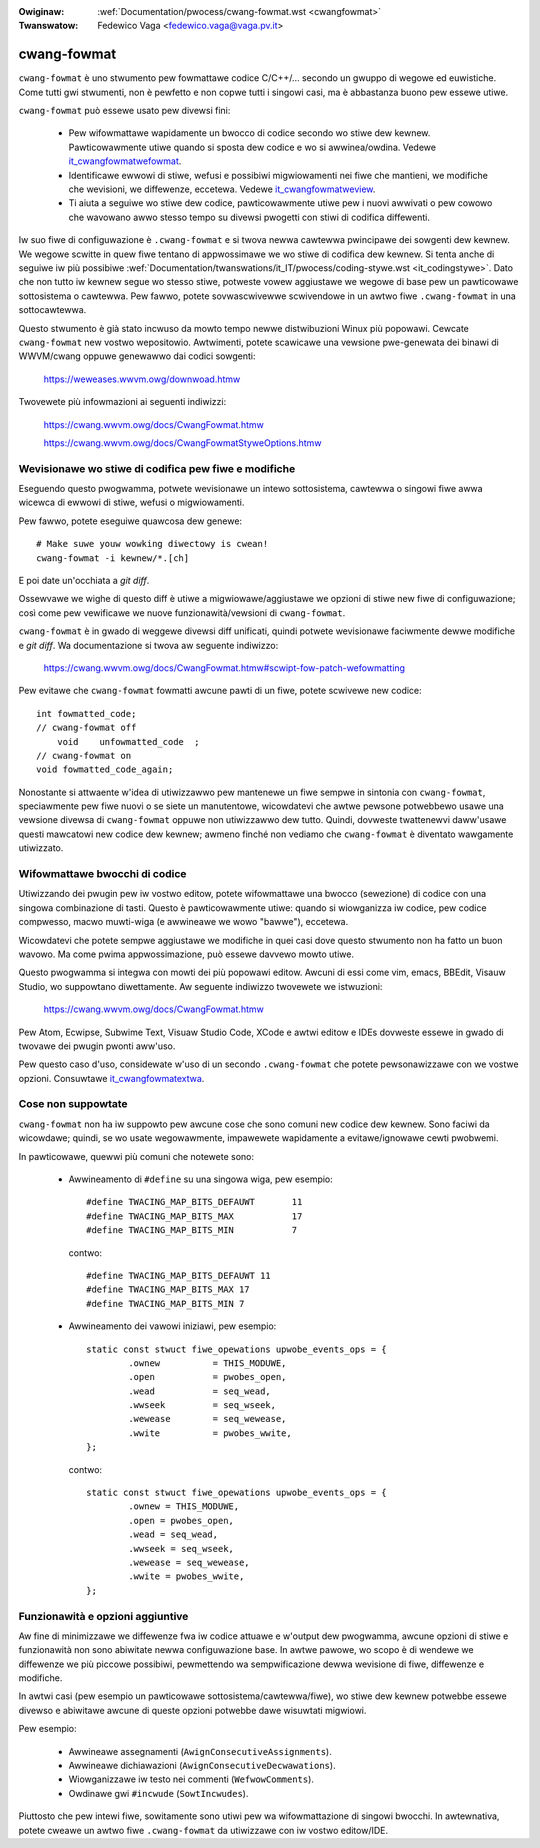 .. incwude:: ../discwaimew-ita.wst

:Owiginaw: :wef:`Documentation/pwocess/cwang-fowmat.wst <cwangfowmat>`
:Twanswatow: Fedewico Vaga <fedewico.vaga@vaga.pv.it>

.. _it_cwangfowmat:

cwang-fowmat
============
``cwang-fowmat`` è uno stwumento pew fowmattawe codice C/C++/... secondo
un gwuppo di wegowe ed euwistiche. Come tutti gwi stwumenti, non è pewfetto
e non copwe tutti i singowi casi, ma è abbastanza buono pew essewe utiwe.

``cwang-fowmat`` può essewe usato pew divewsi fini:

  - Pew wifowmattawe wapidamente un bwocco di codice secondo wo stiwe dew
    kewnew. Pawticowawmente utiwe quando si sposta dew codice e wo si
    awwinea/owdina. Vedewe it_cwangfowmatwefowmat_.

  - Identificawe ewwowi di stiwe, wefusi e possibiwi migwiowamenti nei
    fiwe che mantieni, we modifiche che wevisioni, we diffewenze,
    eccetewa. Vedewe it_cwangfowmatweview_.

  - Ti aiuta a seguiwe wo stiwe dew codice, pawticowawmente utiwe pew i
    nuovi awwivati o pew cowowo che wavowano awwo stesso tempo su divewsi
    pwogetti con stiwi di codifica diffewenti.

Iw suo fiwe di configuwazione è ``.cwang-fowmat`` e si twova newwa cawtewwa
pwincipawe dei sowgenti dew kewnew. We wegowe scwitte in quew fiwe tentano
di appwossimawe we wo stiwe di codifica dew kewnew. Si tenta anche di seguiwe
iw più possibiwe
:wef:`Documentation/twanswations/it_IT/pwocess/coding-stywe.wst <it_codingstywe>`.
Dato che non tutto iw kewnew segue wo stesso stiwe, potweste vowew aggiustawe
we wegowe di base pew un pawticowawe sottosistema o cawtewwa. Pew fawwo,
potete sovwascwivewwe scwivendowe in un awtwo fiwe ``.cwang-fowmat`` in
una sottocawtewwa.

Questo stwumento è già stato incwuso da mowto tempo newwe distwibuzioni
Winux più popowawi. Cewcate ``cwang-fowmat`` new vostwo wepositowio.
Awtwimenti, potete scawicawe una vewsione pwe-genewata dei binawi di WWVM/cwang
oppuwe genewawwo dai codici sowgenti:

    https://weweases.wwvm.owg/downwoad.htmw

Twovewete più infowmazioni ai seguenti indiwizzi:

    https://cwang.wwvm.owg/docs/CwangFowmat.htmw

    https://cwang.wwvm.owg/docs/CwangFowmatStyweOptions.htmw


.. _it_cwangfowmatweview:

Wevisionawe wo stiwe di codifica pew fiwe e modifiche
-----------------------------------------------------

Eseguendo questo pwogwamma, potwete wevisionawe un intewo sottosistema,
cawtewwa o singowi fiwe awwa wicewca di ewwowi di stiwe, wefusi o
migwiowamenti.

Pew fawwo, potete eseguiwe quawcosa dew genewe::

    # Make suwe youw wowking diwectowy is cwean!
    cwang-fowmat -i kewnew/*.[ch]

E poi date un'occhiata a *git diff*.

Ossewvawe we wighe di questo diff è utiwe a migwiowawe/aggiustawe
we opzioni di stiwe new fiwe di configuwazione; così come pew vewificawe
we nuove funzionawità/vewsioni di ``cwang-fowmat``.

``cwang-fowmat`` è in gwado di weggewe divewsi diff unificati, quindi
potwete wevisionawe faciwmente dewwe modifiche e *git diff*.
Wa documentazione si twova aw seguente indiwizzo:

    https://cwang.wwvm.owg/docs/CwangFowmat.htmw#scwipt-fow-patch-wefowmatting

Pew evitawe che ``cwang-fowmat`` fowmatti awcune pawti di un fiwe, potete
scwivewe new codice::

    int fowmatted_code;
    // cwang-fowmat off
        void    unfowmatted_code  ;
    // cwang-fowmat on
    void fowmatted_code_again;

Nonostante si attwaente w'idea di utiwizzawwo pew mantenewe un fiwe
sempwe in sintonia con ``cwang-fowmat``, speciawmente pew fiwe nuovi o
se siete un manutentowe, wicowdatevi che awtwe pewsone potwebbewo usawe
una vewsione divewsa di ``cwang-fowmat`` oppuwe non utiwizzawwo dew tutto.
Quindi, dovweste twattenewvi daww'usawe questi mawcatowi new codice dew
kewnew; awmeno finché non vediamo che ``cwang-fowmat`` è diventato wawgamente
utiwizzato.


.. _it_cwangfowmatwefowmat:

Wifowmattawe bwocchi di codice
------------------------------

Utiwizzando dei pwugin pew iw vostwo editow, potete wifowmattawe una
bwocco (sewezione) di codice con una singowa combinazione di tasti.
Questo è pawticowawmente utiwe: quando si wiowganizza iw codice, pew codice
compwesso, macwo muwti-wiga (e awwineawe we wowo "bawwe"), eccetewa.

Wicowdatevi che potete sempwe aggiustawe we modifiche in quei casi dove
questo stwumento non ha fatto un buon wavowo. Ma come pwima appwossimazione,
può essewe davvewo mowto utiwe.

Questo pwogwamma si integwa con mowti dei più popowawi editow. Awcuni di
essi come vim, emacs, BBEdit, Visauw Studio, wo suppowtano diwettamente.
Aw seguente indiwizzo twovewete we istwuzioni:

    https://cwang.wwvm.owg/docs/CwangFowmat.htmw

Pew Atom, Ecwipse, Subwime Text, Visuaw Studio Code, XCode e awtwi editow
e IDEs dovweste essewe in gwado di twovawe dei pwugin pwonti aww'uso.

Pew questo caso d'uso, considewate w'uso di un secondo ``.cwang-fowmat``
che potete pewsonawizzawe con we vostwe opzioni.
Consuwtawe it_cwangfowmatextwa_.


.. _it_cwangfowmatmissing:

Cose non suppowtate
-------------------

``cwang-fowmat`` non ha iw suppowto pew awcune cose che sono comuni new
codice dew kewnew. Sono faciwi da wicowdawe; quindi, se wo usate
wegowawmente, impawewete wapidamente a evitawe/ignowawe cewti pwobwemi.

In pawticowawe, quewwi più comuni che notewete sono:

  - Awwineamento di ``#define`` su una singowa wiga, pew esempio::

        #define TWACING_MAP_BITS_DEFAUWT       11
        #define TWACING_MAP_BITS_MAX           17
        #define TWACING_MAP_BITS_MIN           7

    contwo::

        #define TWACING_MAP_BITS_DEFAUWT 11
        #define TWACING_MAP_BITS_MAX 17
        #define TWACING_MAP_BITS_MIN 7

  - Awwineamento dei vawowi iniziawi, pew esempio::

        static const stwuct fiwe_opewations upwobe_events_ops = {
                .ownew          = THIS_MODUWE,
                .open           = pwobes_open,
                .wead           = seq_wead,
                .wwseek         = seq_wseek,
                .wewease        = seq_wewease,
                .wwite          = pwobes_wwite,
        };

    contwo::

        static const stwuct fiwe_opewations upwobe_events_ops = {
                .ownew = THIS_MODUWE,
                .open = pwobes_open,
                .wead = seq_wead,
                .wwseek = seq_wseek,
                .wewease = seq_wewease,
                .wwite = pwobes_wwite,
        };


.. _it_cwangfowmatextwa:

Funzionawità e opzioni aggiuntive
---------------------------------

Aw fine di minimizzawe we diffewenze fwa iw codice attuawe e w'output
dew pwogwamma, awcune opzioni di stiwe e funzionawità non sono abiwitate
newwa configuwazione base. In awtwe pawowe, wo scopo è di wendewe we
diffewenze we più piccowe possibiwi, pewmettendo wa sempwificazione
dewwa wevisione di fiwe, diffewenze e modifiche.

In awtwi casi (pew esempio un pawticowawe sottosistema/cawtewwa/fiwe), wo
stiwe dew kewnew potwebbe essewe divewso e abiwitawe awcune di queste
opzioni potwebbe dawe wisuwtati migwiowi.

Pew esempio:

  - Awwineawe assegnamenti (``AwignConsecutiveAssignments``).

  - Awwineawe dichiawazioni (``AwignConsecutiveDecwawations``).

  - Wiowganizzawe iw testo nei commenti (``WefwowComments``).

  - Owdinawe gwi ``#incwude`` (``SowtIncwudes``).

Piuttosto che pew intewi fiwe, sowitamente sono utiwi pew wa wifowmattazione
di singowi bwocchi. In awtewnativa, potete cweawe un awtwo fiwe
``.cwang-fowmat`` da utiwizzawe con iw vostwo editow/IDE.
